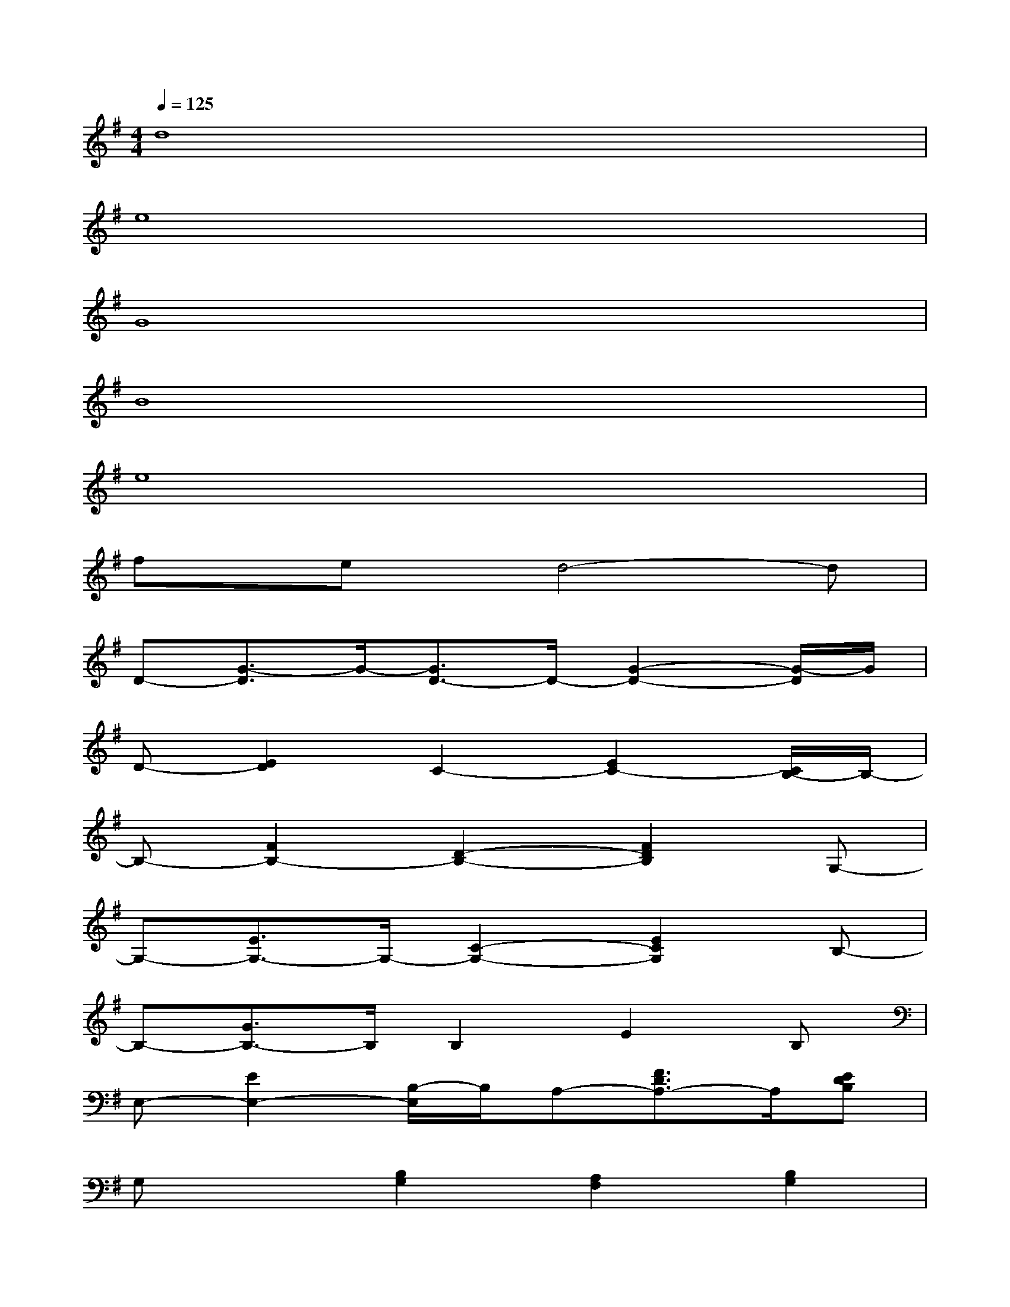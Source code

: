 X:1
T:
M:4/4
L:1/8
Q:1/4=125
K:G%1sharps
V:1
d8|
e8|
G8|
B8|
e8|
fx/2ex/2d4-d|
D-[G3/2-D3/2]G/2-[G3/2D3/2-]D/2-[G2-D2-][G/2-D/2]G/2|
D-[E2D2]C2-[E2C2-][C/2B,/2-]B,/2-|
B,-[F2B,2-][D2-B,2-][F2D2B,2]G,-|
G,-[E3/2G,3/2-]G,/2-[C2-G,2-][E2C2G,2]B,-|
B,-[G3/2B,3/2-]B,/2B,2E2B,|
E,-[E2E,2-][B,/2-E,/2]B,/2A,-[F3/2D3/2A,3/2-]A,/2[EDB,]|
G,x[B,2G,2][A,2F,2][B,2G,2]|
[C2A,2][B,3/2G,3/2-]G,/2[A,3/2-F,3/2]A,/2[G,3/2E,3/2]x/2|
C,x[G-E-C-C,][G/2E/2C/2]x/2D,x[A-F-D-D,][A/2F/2D/2]x/2|
B,,x[F-D-B,-B,,][F/2D/2B,/2]x/2B,,x[F-D-B,-B,,][F/2D/2B,/2]x/2
